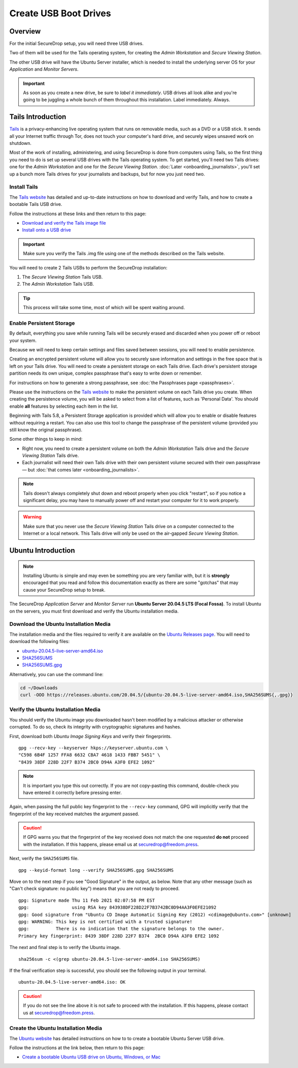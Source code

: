 Create USB Boot Drives
======================

Overview
-------------
For the initial SecureDrop setup, you will need three USB drives.

Two of them will be used for the Tails operating system,
for creating the *Admin Workstation* and *Secure Viewing Station*.

The other USB drive will have the Ubuntu Server installer,
which is needed to install the underlying server OS for your
*Application* and *Monitor Servers*.

.. important:: As soon as you create a new drive, be sure to
    *label it immediately*. USB drives all look alike and you're
    going to be juggling a whole bunch of them throughout this
    installation. Label immediately. Always.

.. _set_up_tails:

Tails Introduction
------------------

`Tails <https://tails.boum.org>`__ is a privacy-enhancing live operating
system that runs on removable media, such as a DVD or a USB stick. It
sends all your Internet traffic through Tor, does not touch your
computer's hard drive, and securely wipes unsaved work on shutdown.

Most of the work of installing, administering, and using SecureDrop is
done from computers using Tails, so the first thing you need to do is
set up several USB drives with the Tails operating system. To get
started, you'll need two Tails drives: one for the *Admin Workstation*
and one for the *Secure Viewing Station*. :doc:`Later <onboarding_journalists>`,
you'll set up a bunch more Tails drives for your journalists and
backups, but for now you just need two.



.. _setup_install_tails:

Install Tails
~~~~~~~~~~~~~

The `Tails website <https://tails.boum.org/>`__ has detailed and
up-to-date instructions on how to download and verify Tails, and how to
create a bootable Tails USB drive.

Follow the instructions at these links and then return to this page:

-  `Download and verify the Tails image
   file <https://tails.boum.org/install/download/index.en.html>`__
-  `Install onto a USB drive <https://tails.boum.org/install/index.en.html>`__

.. important:: Make sure you verify the Tails .img file using one of the methods
   described on the Tails website.

You will need to create 2 Tails USBs to perform the SecureDrop installation:

#. The *Secure Viewing Station* Tails USB.
#. The *Admin Workstation* Tails USB.

.. tip:: This process will take some time, most of which will be spent
	 waiting around.

Enable Persistent Storage
~~~~~~~~~~~~~~~~~~~~~~~~~

By default, everything you save while running Tails will be securely
erased and discarded when you power off or reboot your system.

Because we will need to keep certain settings and files saved between
sessions, you will need to enable persistence.

Creating an encrypted persistent volume will allow you to securely save
information and settings in the free space that is left on your Tails
drive. You will need to create a persistent storage on each Tails drive. Each
drive's persistent storage partition needs its own unique, complex 
passphrase that's easy to write down or remember. 

For instructions on how to generate a strong passphrase, see :doc:`the 
Passphrases page <passphrases>`.

Please use the instructions on the `Tails website
<https://tails.boum.org/doc/persistent_storage/index.en.html>`__
to make the persistent volume on each Tails drive you create. When
creating the persistence volume, you will be asked to select from a
list of features, such as 'Personal Data'. You should enable **all** features by
selecting each item in the list.

Beginning with Tails 5.8, a Persistent Storage application is provided
which will allow you to enable or disable features without requiring
a restart. You can also use this tool to change the passphrase of the
persistent volume (provided you still know the original passphrase).

|Persistent Storage App|

Some other things to keep in mind:

-  Right now, you need to create a persistent volume on both the *Admin
   Workstation* Tails drive and the *Secure Viewing Station* Tails
   drive.

-  Each journalist will need their own Tails drive with their own
   persistent volume secured with their own passphrase — but :doc:`that comes
   later <onboarding_journalists>`.
   
.. note:: Tails doesn't always completely shut down and reboot
	  properly when you click "restart", so if you notice a
	  significant delay, you may have to manually power off and
	  restart your computer for it to work properly.

.. warning:: Make sure that you never use the *Secure Viewing Station*
	     Tails drive on a computer connected to the Internet or a
	     local network. This Tails drive will only be used on the
	     air-gapped *Secure Viewing Station*.
   
  
Ubuntu Introduction
-------------------

.. note:: Installing Ubuntu is simple and may even be something you are very familiar
  with, but it is **strongly** encouraged that you read and follow this documentation
  exactly as there are some "gotchas" that may cause your SecureDrop setup to break.

The SecureDrop *Application Server* and *Monitor Server* run **Ubuntu Server
20.04.5 LTS (Focal Fossa)**. To install Ubuntu on the servers, you must first
download and verify the Ubuntu installation media.

.. _download_ubuntu:

Download the Ubuntu Installation Media
~~~~~~~~~~~~~~~~~~~~~~~~~~~~~~~~~~~~~~

The installation media and the files required to verify it are available on the
`Ubuntu Releases page`_. You will need to download the following files:

* `ubuntu-20.04.5-live-server-amd64.iso`_
* `SHA256SUMS`_
* `SHA256SUMS.gpg`_

Alternatively, you can use the command line:

.. code:: sh

   cd ~/Downloads
   curl -OOO https://releases.ubuntu.com/20.04.5/{ubuntu-20.04.5-live-server-amd64.iso,SHA256SUMS{,.gpg}}

.. _Ubuntu Releases page: https://releases.ubuntu.com/
.. _ubuntu-20.04.5-live-server-amd64.iso: https://releases.ubuntu.com/20.04/ubuntu-20.04.5-live-server-amd64.iso
.. _SHA256SUMS: https://releases.ubuntu.com/20.04/SHA256SUMS
.. _SHA256SUMS.gpg: https://releases.ubuntu.com/20.04/SHA256SUMS.gpg

Verify the Ubuntu Installation Media
~~~~~~~~~~~~~~~~~~~~~~~~~~~~~~~~~~~~

You should verify the Ubuntu image you downloaded hasn't been modified by
a malicious attacker or otherwise corrupted. To do so, check its integrity with
cryptographic signatures and hashes.

First, download both *Ubuntu Image Signing Keys* and verify their
fingerprints. ::

    gpg --recv-key --keyserver hkps://keyserver.ubuntu.com \
    "C598 6B4F 1257 FFA8 6632 CBA7 4618 1433 FBB7 5451" \
    "8439 38DF 228D 22F7 B374 2BC0 D94A A3F0 EFE2 1092"

.. note:: It is important you type this out correctly. If you are not
          copy-pasting this command, double-check you have
          entered it correctly before pressing enter.

Again, when passing the full public key fingerprint to the ``--recv-key`` command, GPG
will implicitly verify that the fingerprint of the key received matches the
argument passed.

.. caution:: If GPG warns you that the fingerprint of the key received
             does not match the one requested **do not** proceed with
             the installation. If this happens, please email us at
             securedrop@freedom.press.

Next, verify the ``SHA256SUMS`` file. ::

    gpg --keyid-format long --verify SHA256SUMS.gpg SHA256SUMS

Move on to the next step if you see "Good Signature" in the output, as
below. Note that any other message (such as "Can't check signature: no public
key") means that you are not ready to proceed. ::

    gpg: Signature made Thu 11 Feb 2021 02:07:58 PM EST
    gpg:                using RSA key 843938DF228D22F7B3742BC0D94AA3F0EFE21092
    gpg: Good signature from "Ubuntu CD Image Automatic Signing Key (2012) <cdimage@ubuntu.com>" [unknown]
    gpg: WARNING: This key is not certified with a trusted signature!
    gpg:          There is no indication that the signature belongs to the owner.
    Primary key fingerprint: 8439 38DF 228D 22F7 B374  2BC0 D94A A3F0 EFE2 1092

The next and final step is to verify the Ubuntu image. ::

    sha256sum -c <(grep ubuntu-20.04.5-live-server-amd64.iso SHA256SUMS)

If the final verification step is successful, you should see the
following output in your terminal. ::

    ubuntu-20.04.5-live-server-amd64.iso: OK

.. caution:: If you do not see the line above it is not safe to proceed with the
             installation. If this happens, please contact us at
             securedrop@freedom.press.

Create the Ubuntu Installation Media
~~~~~~~~~~~~~~~~~~~~~~~~~~~~~~~~~~~~
The `Ubuntu website <https://ubuntu.com/>`__ has detailed instructions on how to
to create a bootable Ubuntu Server USB drive.

Follow the instructions at the link below, then return to this page:
    
-  `Create a bootable Ubuntu USB drive on Ubuntu, 
   Windows, or Mac <https://ubuntu.com/tutorials/create-a-usb-stick-on-ubuntu#1-overview>`__

.. |Persistent Storage App| image:: images/tails_5x/persistent_storage_app.png
    :alt: The Persistent Storage app in Tails 5.8 and later, displaying settings for which persistent storage features should be enabled